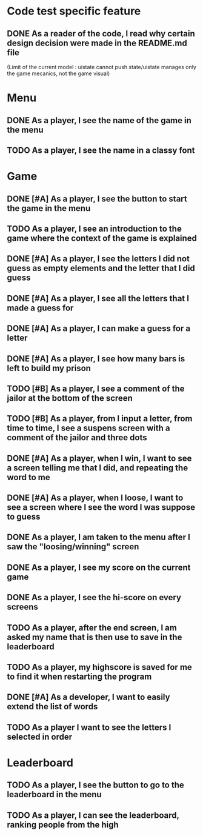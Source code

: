 * Code test specific feature
** DONE As a reader of the code, I read why certain design decision were made in the README.md file
(Limit of the current model : uistate cannot push state/uistate manages only the game mecanics, not the game visual)
* Menu
** DONE As a player, I see the name of the game in the menu
** TODO As a player, I see the name in a classy font
* Game
** DONE [#A] As a player, I see the button to start the game in the menu
** TODO As a player, I see an introduction to the game where the context of the game is explained
** DONE [#A] As a player, I see the letters I did not guess as empty elements and the letter that I did guess
** DONE [#A] As a player, I see all the letters that I made a guess for
** DONE [#A] As a player, I can make a guess for a letter
** DONE [#A] As a player, I see how many bars is left to build my prison
** TODO [#B] As a player, I see a comment of the jailor at the bottom of the screen
** TODO [#B] As a player, from I input a letter, from time to time, I see a suspens screen with a comment of the jailor and three dots
** DONE [#A] As a player, when I win, I want to see a screen telling me that I did, and repeating the word to me
** DONE [#A] As a player, when I loose, I want to see a screen where I see the word I was suppose to guess
** DONE As a player, I am taken to the menu after I saw the "loosing/winning" screen
** DONE As a player, I see my score on the current game
** DONE As a player, I see the hi-score on every screens
** TODO As a player, after the end screen, I am asked my name that is then use to save in the leaderboard
** TODO As a player, my highscore is saved for me to find it when restarting the program
** DONE [#A] As a developer, I want to easily extend the list of words
** TODO As a player I want to see the letters I selected in order
* Leaderboard
** TODO As a player, I see the button to go to the leaderboard in the menu
** TODO As a player, I can see the leaderboard, ranking people from the high
